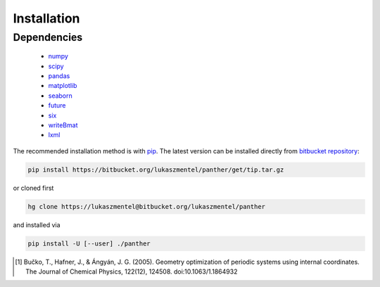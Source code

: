 Installation
============

Dependencies
------------

    - `numpy <http://www.numpy.org/>`_
    - `scipy <https://www.scipy.org/>`_
    - `pandas <http://pandas.pydata.org/>`_
    - `matplotlib <http://matplotlib.org/>`_
    - `seaborn <https://stanford.edu/~mwaskom/software/seaborn/>`_
    - `future <https://pypi.python.org/pypi/future>`_
    - `six <https://pypi.python.org/pypi/six>`_
    - `writeBmat <https://bitbucket.org/lukaszmentel/writebmat>`_
    - `lxml <http://lxml.de/>`_

The recommended installation method is with pip_. The latest version
can be installed directly from `bitbucket repository`_:

.. code-block:: bash

   pip install https://bitbucket.org/lukaszmentel/panther/get/tip.tar.gz

or cloned first

.. code-block:: bash

   hg clone https://lukaszmentel@bitbucket.org/lukaszmentel/panther

and installed via

.. code-block:: bash

   pip install -U [--user] ./panther

.. _bitbucket repository: https://bitbucket.org/lukaszmentel/panther
.. _pip: https://pip.pypa.io/en/stable/

.. [1] Bučko, T., Hafner, J., & Ángyán, J. G. (2005). Geometry optimization of
   periodic systems using internal coordinates. The Journal of Chemical Physics,
   122(12), 124508. doi:10.1063/1.1864932
